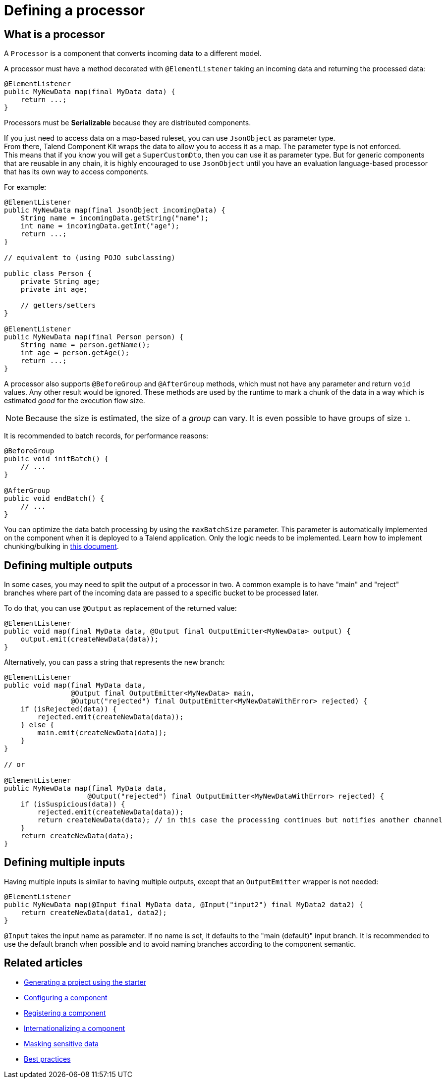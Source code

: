 = Defining a processor
:page-partial:

[[component-type-processor]]
== What is a processor

A `Processor` is a component that converts incoming data to a different model.

A processor must have a method decorated with `@ElementListener` taking an incoming data and returning the processed data:

[source,java]
----
@ElementListener
public MyNewData map(final MyData data) {
    return ...;
}
----

Processors must be *Serializable* because they are distributed components.

If you just need to access data on a map-based ruleset, you can use `JsonObject` as parameter type. +
From there, Talend Component Kit wraps the data to allow you to access it as a map. The parameter type is not enforced. +
This means that if you know you will get a `SuperCustomDto`, then you can use it as parameter type. But for generic components that are reusable in any chain, it is highly encouraged to use `JsonObject` until you have an evaluation language-based processor that has its own way to access components.

For example:

[source,java]
----
@ElementListener
public MyNewData map(final JsonObject incomingData) {
    String name = incomingData.getString("name");
    int name = incomingData.getInt("age");
    return ...;
}

// equivalent to (using POJO subclassing)

public class Person {
    private String age;
    private int age;

    // getters/setters
}

@ElementListener
public MyNewData map(final Person person) {
    String name = person.getName();
    int age = person.getAge();
    return ...;
}

----

A processor also supports `@BeforeGroup` and `@AfterGroup` methods, which must not have any parameter and return `void` values. Any other result would be ignored.
These methods are used by the runtime to mark a chunk of the data in a way which is estimated _good_ for the execution flow size.

NOTE: Because the size is estimated, the size of a _group_ can vary. It is even possible to have groups of size `1`.

It is recommended to batch records, for performance reasons:

[source,java,indent=0,subs="verbatim,quotes,attributes"]
----
@BeforeGroup
public void initBatch() {
    // ...
}

@AfterGroup
public void endBatch() {
    // ...
}
----

You can optimize the data batch processing by using the `maxBatchSize` parameter. This parameter is automatically implemented on the component when it is deployed to a Talend application. Only the logic needs to be implemented. Learn how to implement chunking/bulking in xref:tutorial-how-to-implement-bulking.adoc[this document].

== Defining multiple outputs

In some cases, you may need to split the output of a processor in two. A common example is to have "main" and "reject" branches where part of the incoming data are passed to a specific bucket to be processed later.

To do that, you can use `@Output` as replacement of the returned value:

[source,java,indent=0,subs="verbatim,quotes,attributes"]
----
@ElementListener
public void map(final MyData data, @Output final OutputEmitter<MyNewData> output) {
    output.emit(createNewData(data));
}
----

Alternatively, you can pass a string that represents the new branch:

[source,java,indent=0,subs="verbatim,quotes,attributes"]
----
@ElementListener
public void map(final MyData data,
                @Output final OutputEmitter<MyNewData> main,
                @Output("rejected") final OutputEmitter<MyNewDataWithError> rejected) {
    if (isRejected(data)) {
        rejected.emit(createNewData(data));
    } else {
        main.emit(createNewData(data));
    }
}

// or

@ElementListener
public MyNewData map(final MyData data,
                    @Output("rejected") final OutputEmitter<MyNewDataWithError> rejected) {
    if (isSuspicious(data)) {
        rejected.emit(createNewData(data));
        return createNewData(data); // in this case the processing continues but notifies another channel
    }
    return createNewData(data);
}
----

== Defining multiple inputs

Having multiple inputs is similar to having multiple outputs, except that an `OutputEmitter` wrapper is not needed:

[source,java,indent=0,subs="verbatim,quotes,attributes"]
----
@ElementListener
public MyNewData map(@Input final MyData data, @Input("input2") final MyData2 data2) {
    return createNewData(data1, data2);
}
----

`@Input` takes the input name as parameter. If no name is set, it defaults to the "main (default)" input branch. It is recommended to use the default branch when possible and to avoid naming branches according to the component semantic.


ifeval::["{backend}" == "html5"]
[role="relatedlinks"]
== Related articles
- xref:tutorial-generate-project-using-starter.adoc[Generating a project using the starter]
- xref:component-configuration.adoc[Configuring a component]
- xref:component-registering.adoc[Registering a component]
- xref:component-internationalization.adoc[Internationalizing a component]
- xref:tutorial-configuration-sensitive-data.adoc[Masking sensitive data]
- xref:best-practices.adoc[Best practices]
endif::[]
